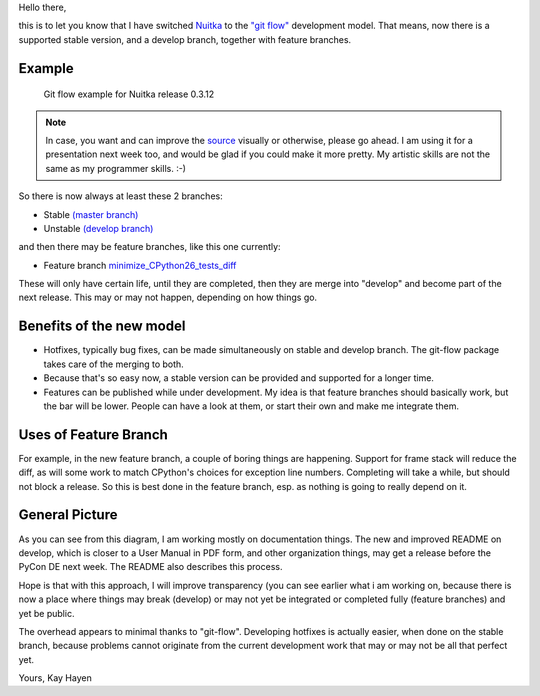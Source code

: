 Hello there,

this is to let you know that I have switched `Nuitka </pages/overview.html>`_ to the `"git
flow" <https://github.com/nvie/gitflow>`_ development model. That means, now there is a
supported stable version, and a develop branch, together with feature branches.

Example
=======

.. figure:: images/Nuitka-git-flow.png
   :target: images/Nuitka-git-flow.png
   :width: 60%
   :alt: Git flow example for Nuitka release 0.3.12

   Git flow example for Nuitka release 0.3.12

.. Note::

   In case, you want and can improve the `source <images/Nuitka-git-flow.odg>`_ visually or
   otherwise, please go ahead. I am using it for a presentation next week too, and would
   be glad if you could make it more pretty. My artistic skills are not the same as my
   programmer skills. :-)

So there is now always at least these 2 branches:

* Stable `(master branch) <http://nuitka.net/gitweb/?p=Nuitka.git;a=shortlog;h=refs/heads/master>`_
* Unstable `(develop branch) <http://nuitka.net/gitweb/?p=Nuitka.git;a=shortlog;h=refs/heads/develop>`_

and then there may be feature branches, like this one currently:

* Feature branch `minimize_CPython26_tests_diff <http://nuitka.net/gitweb/?p=Nuitka.git;a=shortlog;h=refs/heads/feature/minimize_CPython26_tests_diff>`_

These will only have certain life, until they are completed, then they are merge into
"develop" and become part of the next release. This may or may not happen, depending on
how things go.

Benefits of the new model
=========================

* Hotfixes, typically bug fixes, can be made simultaneously on stable and develop
  branch. The git-flow package takes care of the merging to both.

* Because that's so easy now, a stable version can be provided and supported for a longer
  time.

* Features can be published while under development. My idea is that feature branches
  should basically work, but the bar will be lower. People can have a look at them,
  or start their own and make me integrate them.

Uses of Feature Branch
======================

For example, in the new feature branch, a couple of boring things are happening. Support
for frame stack will reduce the diff, as will some work to match CPython's choices for
exception line numbers. Completing will take a while, but should not block a release. So
this is best done in the feature branch, esp. as nothing is going to really depend on it.

General Picture
===============

As you can see from this diagram, I am working mostly on documentation things. The new and
improved README on develop, which is closer to a User Manual in PDF form, and other
organization things, may get a release before the PyCon DE next week. The README also
describes this process.

Hope is that with this approach, I will improve transparency (you can see earlier what i
am working on, because there is now a place where things may break (develop) or may not
yet be integrated or completed fully (feature branches) and yet be public.

The overhead appears to minimal thanks to "git-flow". Developing hotfixes is actually
easier, when done on the stable branch, because problems cannot originate from the current
development work that may or may not be all that perfect yet.

Yours,
Kay Hayen
